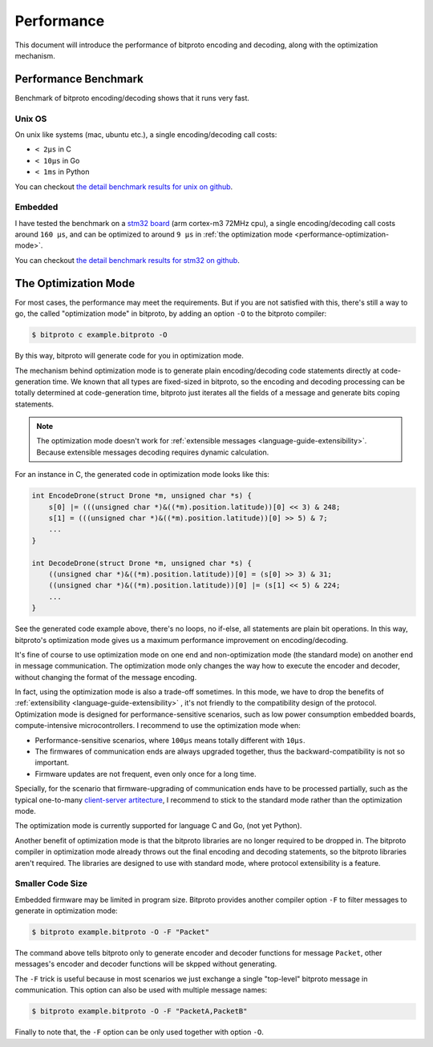 .. _performance:

Performance
===========

This document will introduce the performance of bitproto encoding and decoding,
along with the optimization mechanism.

.. _performance-benchmark:

Performance Benchmark
^^^^^^^^^^^^^^^^^^^^^

Benchmark of bitproto encoding/decoding shows that it runs very fast.

Unix OS
''''''''

On unix like systems (mac, ubuntu etc.), a single encoding/decoding call costs:

* ``< 2μs`` in C
* ``< 10μs`` in Go
* ``< 1ms`` in Python

You can checkout `the detail benchmark results for unix on github <https://github.com/hit9/bitproto/tree/master/benchmark/unix>`_.

Embedded
'''''''''

I have tested the benchmark on a `stm32 board <https://www.st.com/content/st_com/en/products/microcontrollers-microprocessors/stm32-32-bit-arm-cortex-mcus/stm32-mainstream-mcus/stm32f1-series/stm32f103/stm32f103ze.html>`_
(arm cortex-m3 72MHz cpu), a single encoding/decoding call costs around ``160 μs``, and can be optimized to around ``9 μs``
in :ref:`the optimization mode <performance-optimization-mode>`.

You can checkout `the detail benchmark results for stm32 on github <https://github.com/hit9/bitproto/tree/master/benchmark/stm32>`_.

.. _performance-optimization-mode:

The Optimization Mode
^^^^^^^^^^^^^^^^^^^^^^

For most cases, the performance may meet the requirements. But if you are not satisfied with this,
there's still a way to go, the called "optimization mode" in bitproto, by adding an option ``-O`` to the
bitproto compiler:

.. sourcecode:: bash

   $ bitproto c example.bitproto -O

By this way, bitproto will generate code for you in optimization mode.

The mechanism behind optimization mode is to generate plain encoding/decoding code statements directly
at code-generation time. We known that all types are fixed-sized in bitproto, so the encoding and decoding
processing can be totally determined at code-generation time, bitproto just iterates all the fields of a message
and generate bits coping statements.

.. note::

   The optimization mode doesn't work for :ref:`extensible messages <language-guide-extensibility>`. Because
   extensible messages decoding requires dynamic calculation.

For an instance in C, the generated code in optimization mode looks like this:

.. sourcecode:: c

   int EncodeDrone(struct Drone *m, unsigned char *s) {
       s[0] |= (((unsigned char *)&((*m).position.latitude))[0] << 3) & 248;
       s[1] = (((unsigned char *)&((*m).position.latitude))[0] >> 5) & 7;
       ...
   }

   int DecodeDrone(struct Drone *m, unsigned char *s) {
       ((unsigned char *)&((*m).position.latitude))[0] = (s[0] >> 3) & 31;
       ((unsigned char *)&((*m).position.latitude))[0] |= (s[1] << 5) & 224;
       ...
   }

See the generated code example above, there's no loops, no if-else, all statements are plain bit operations.
In this way, bitproto's optimization mode gives us a maximum performance improvement on encoding/decoding.

It's fine of course to use optimization mode on one end and non-optimization mode (the standard mode) on another end
in message communication. The optimization mode only changes the way how to execute the encoder and decoder,
without changing the format of the message encoding.

In fact, using the optimization mode is also a trade-off sometimes. In this mode, we have to drop the benefits of
:ref:`extensibility <language-guide-extensibility>` , it's not friendly to the compatibility design of the protocol.
Optimization mode is designed for performance-sensitive scenarios, such as low power consumption embedded boards,
compute-intensive microcontrollers. I recommend to use the optimization mode when:

* Performance-sensitive scenarios, where ``100μs`` means totally different with ``10μs``.
* The firmwares of communication ends are always upgraded together, thus the backward-compatibility is not so important.
* Firmware updates are not frequent, even only once for a long time.

Specially, for the scenario that firmware-upgrading of communication ends have to be processed partially,
such as the typical one-to-many `client-server artitecture <https://en.wikipedia.org/wiki/Client%E2%80%93server_model>`_,
I recommend to stick to the standard mode rather than the optimization mode.

The optimization mode is currently supported for language C and Go, (not yet Python).

Another benefit of optimization mode is that the bitproto libraries are no longer required to be dropped in.
The bitproto compiler in optimization mode already throws out the final encoding and decoding statements,
so the bitproto libraries aren't required. The libraries are designed to use with standard mode, where
protocol extensibility is a feature.

Smaller Code Size
''''''''''''''''''

Embedded firmware may be limited in program size. Bitproto provides another compiler option ``-F`` to filter
messages to generate in optimization mode:

.. sourcecode:: bash

   $ bitproto example.bitproto -O -F "Packet"

The command above tells bitproto only to generate encoder and decoder functions for message ``Packet``, other messages's
encoder and decoder functions will be skpped without generating.

The ``-F`` trick is useful because in most scenarios we just exchange a single "top-level" bitproto message
in communication. This option can also be used with multiple message names:

.. sourcecode:: bash

   $ bitproto example.bitproto -O -F "PacketA,PacketB"

Finally to note that, the ``-F`` option can be only used together with option ``-O``.
